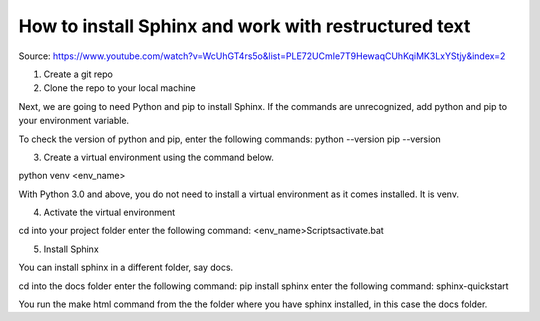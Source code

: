.. _sphinx:

How to install Sphinx and work with restructured text
======================================================


Source:
https://www.youtube.com/watch?v=WcUhGT4rs5o&list=PLE72UCmIe7T9HewaqCUhKqiMK3LxYStjy&index=2



1. Create a git repo
2. Clone the repo to your local machine

Next, we are going to need Python and pip to install Sphinx. If the commands are unrecognized, add python and pip to your environment variable.

To check the version of python and pip, enter the following commands:
python --version
pip --version

3. Create a virtual environment using the command below. 

python venv <env_name>

With Python 3.0 and above, you do not need to install a virtual environment as it comes installed. It is venv.

4. Activate the virtual environment

cd into your project folder
enter the following command: <env_name>\Scripts\activate.bat

5. Install Sphinx

You can install sphinx in a different folder, say docs.

cd into the docs folder
enter the following command: pip install sphinx
enter the following command: sphinx-quickstart


You run the make html command from the the folder where you have sphinx installed, in this case the docs folder.